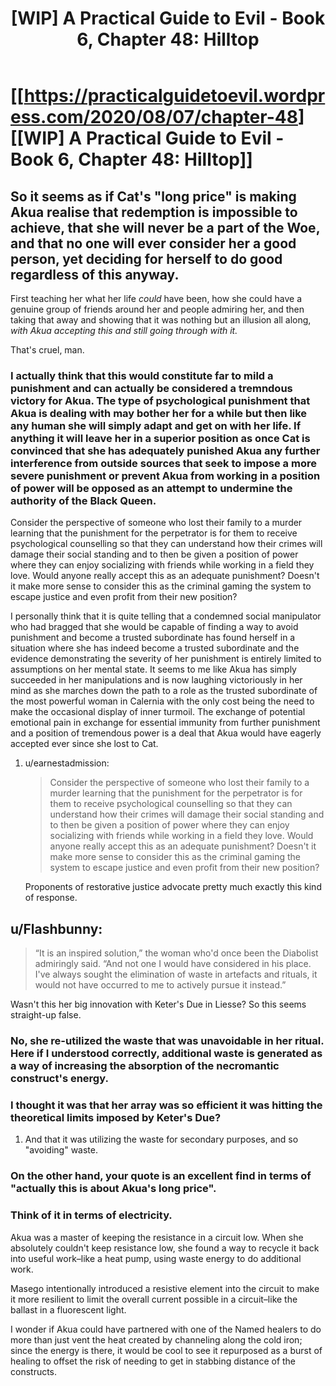 #+TITLE: [WIP] A Practical Guide to Evil - Book 6, Chapter 48: Hilltop

* [[https://practicalguidetoevil.wordpress.com/2020/08/07/chapter-48][[WIP] A Practical Guide to Evil - Book 6, Chapter 48: Hilltop]]
:PROPERTIES:
:Author: Razorhead
:Score: 44
:DateUnix: 1596791645.0
:DateShort: 2020-Aug-07
:END:

** So it seems as if Cat's "long price" is making Akua realise that redemption is impossible to achieve, that she will never be a part of the Woe, and that no one will ever consider her a good person, yet deciding for herself to do good regardless of this anyway.

First teaching her what her life /could/ have been, how she could have a genuine group of friends around her and people admiring her, and then taking that away and showing that it was nothing but an illusion all along, /with Akua accepting this and still going through with it./

That's cruel, man.
:PROPERTIES:
:Author: Razorhead
:Score: 14
:DateUnix: 1596791856.0
:DateShort: 2020-Aug-07
:END:

*** I actually think that this would constitute far to mild a punishment and can actually be considered a tremndous victory for Akua. The type of psychological punishment that Akua is dealing with may bother her for a while but then like any human she will simply adapt and get on with her life. If anything it will leave her in a superior position as once Cat is convinced that she has adequately punished Akua any further interference from outside sources that seek to impose a more severe punishment or prevent Akua from working in a position of power will be opposed as an attempt to undermine the authority of the Black Queen.

Consider the perspective of someone who lost their family to a murder learning that the punishment for the perpetrator is for them to receive psychological counselling so that they can understand how their crimes will damage their social standing and to then be given a position of power where they can enjoy socializing with friends while working in a field they love. Would anyone really accept this as an adequate punishment? Doesn't it make more sense to consider this as the criminal gaming the system to escape justice and even profit from their new position?

I personally think that it is quite telling that a condemned social manipulator who had bragged that she would be capable of finding a way to avoid punishment and become a trusted subordinate has found herself in a situation where she has indeed become a trusted subordinate and the evidence demonstrating the severity of her punishment is entirely limited to assumptions on her mental state. It seems to me like Akua has simply succeeded in her manipulations and is now laughing victoriously in her mind as she marches down the path to a role as the trusted subordinate of the most powerful woman in Calernia with the only cost being the need to make the occasional display of inner turmoil. The exchange of potential emotional pain in exchange for essential immunity from further punishment and a position of tremendous power is a deal that Akua would have eagerly accepted ever since she lost to Cat.
:PROPERTIES:
:Author: CaseyAshford
:Score: 7
:DateUnix: 1596810306.0
:DateShort: 2020-Aug-07
:END:

**** u/earnestadmission:
#+begin_quote
  Consider the perspective of someone who lost their family to a murder learning that the punishment for the perpetrator is for them to receive psychological counselling so that they can understand how their crimes will damage their social standing and to then be given a position of power where they can enjoy socializing with friends while working in a field they love. Would anyone really accept this as an adequate punishment? Doesn't it make more sense to consider this as the criminal gaming the system to escape justice and even profit from their new position?
#+end_quote

Proponents of restorative justice advocate pretty much exactly this kind of response.
:PROPERTIES:
:Author: earnestadmission
:Score: 22
:DateUnix: 1596812327.0
:DateShort: 2020-Aug-07
:END:


** u/Flashbunny:
#+begin_quote
  “It is an inspired solution,” the woman who'd once been the Diabolist admiringly said. “And not one I would have considered in his place. I've always sought the elimination of waste in artefacts and rituals, it would not have occurred to me to actively pursue it instead.”
#+end_quote

Wasn't this her big innovation with Keter's Due in Liesse? So this seems straight-up false.
:PROPERTIES:
:Author: Flashbunny
:Score: 4
:DateUnix: 1596796810.0
:DateShort: 2020-Aug-07
:END:

*** No, she re-utilized the waste that was unavoidable in her ritual. Here if I understood correctly, additional waste is generated as a way of increasing the absorption of the necromantic construct's energy.
:PROPERTIES:
:Author: leniadolbap
:Score: 14
:DateUnix: 1596811405.0
:DateShort: 2020-Aug-07
:END:


*** I thought it was that her array was so efficient it was hitting the theoretical limits imposed by Keter's Due?
:PROPERTIES:
:Author: Iconochasm
:Score: 3
:DateUnix: 1596807530.0
:DateShort: 2020-Aug-07
:END:

**** And that it was utilizing the waste for secondary purposes, and so "avoiding" waste.
:PROPERTIES:
:Author: NoYouTryAnother
:Score: 8
:DateUnix: 1596807638.0
:DateShort: 2020-Aug-07
:END:


*** On the other hand, your quote is an excellent find in terms of "actually this is about Akua's long price".
:PROPERTIES:
:Author: NoYouTryAnother
:Score: 1
:DateUnix: 1596807673.0
:DateShort: 2020-Aug-07
:END:


*** Think of it in terms of electricity.

Akua was a master of keeping the resistance in a circuit low. When she absolutely couldn't keep resistance low, she found a way to recycle it back into useful work--like a heat pump, using waste energy to do additional work.

Masego intentionally introduced a resistive element into the circuit to make it more resilient to limit the overall current possible in a circuit--like the ballast in a fluorescent light.

I wonder if Akua could have partnered with one of the Named healers to do more than just vent the heat created by channeling along the cold iron; since the energy is there, it would be cool to see it repurposed as a burst of healing to offset the risk of needing to get in stabbing distance of the constructs.
:PROPERTIES:
:Author: chillanous
:Score: 1
:DateUnix: 1597081034.0
:DateShort: 2020-Aug-10
:END:
